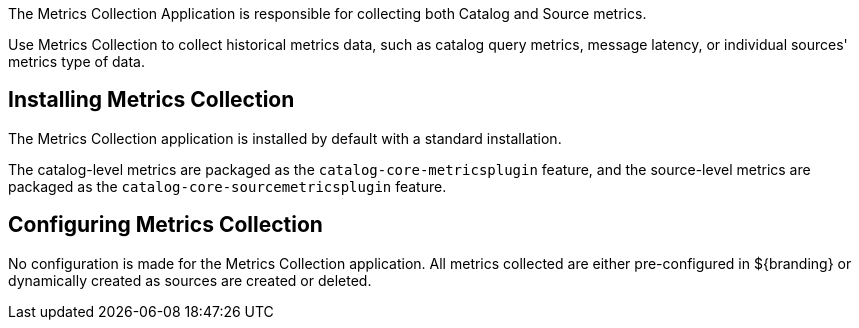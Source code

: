 :title: Metrics Collection Application
:type: architecture
:status: published
:parent: Metrics
:children: Catalog Metrics, Source Metrics
:order: 00
:summary: Metrics Collection.

The Metrics Collection Application is responsible for collecting both Catalog and Source metrics.

Use Metrics Collection to collect historical metrics data, such as catalog query metrics, message latency, or individual sources' metrics type of data.

== Installing Metrics Collection

The Metrics Collection application is installed by default with a standard installation.

The catalog-level metrics are packaged as the `catalog-core-metricsplugin` feature, and the source-level metrics are packaged as the `catalog-core-sourcemetricsplugin` feature.

== Configuring Metrics Collection

No configuration is made for the Metrics Collection application.
All metrics collected are either pre-configured in ${branding} or dynamically created as sources are created or deleted.
